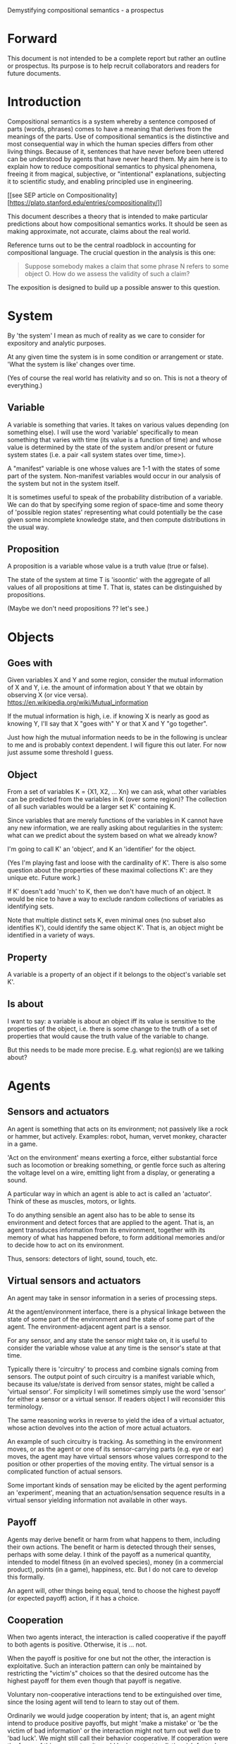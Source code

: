 Demystifying compositional semantics - a prospectus

* Forward

This document is not intended to be a complete report but rather an
outline or prospectus.  Its purpose is to help recruit collaborators
and readers for future documents.

* Introduction

Compositional semantics is a system whereby a sentence composed 
of parts (words, phrases) comes to have a meaning that derives from
the meanings 
of the parts.  Use of compositional semantics is the distinctive and
most consequential way in which the human species differs from other
living things.  Because of it, sentences that have
never before been uttered can be understood by agents that have never
heard them. My aim here is to explain how to reduce compositional
semantics to physical phenomena, freeing it from
magical, subjective, or "intentional" explanations,
subjecting it to scientific study, and enabling principled use in
engineering.

[[see SEP article on 
Compositionality][https://plato.stanford.edu/entries/compositionality/]]

This document describes a theory that is intended to make particular
predictions about how compositional semantics works.  It should be seen as making
approximate, not accurate, claims about the real world.

Reference turns out to be the central roadblock in accounting for
compositional language.  The crucial question in the analysis is this one:

    #+BEGIN_QUOTE
    Suppose somebody makes a claim that some phrase N refers to some
    object O.  How do we assess the validity of such a claim?
    #+END_QUOTE

The exposition is designed to build up a possible answer to this
question.

* System

By 'the system' I mean as much of reality as we care to consider for
expository and analytic purposes.

At any given time the system is in some condition or arrangement or
state.  'What the system is like' changes over time.

(Yes of course the real world has relativity and so on.  This is not a
theory of everything.)

** Variable

A variable is something that varies.  It takes on various values
depending (on something else).  I will use the word 'variable'
specifically to mean something that varies with time (its value is a
function of time) and whose value is determined by the state of the
system and/or present or future system states (i.e. a pair <all system
states over time, time>).

A "manifest" variable is one whose values are 1-1 with the states of
some part of the system.  Non-manifest variables would occur in our
analysis of the system but not in the system itself.

It is sometimes useful to speak of the probability distribution of a
variable.  We can do that by specifying some region of space-time and
some theory of 'possible region states' representing what could
potentially be the case given some incomplete knowledge state, and
then compute distributions in the usual way.

** Proposition

A proposition is a variable whose value is a truth value (true or false).

The state of the system at time T is 'isoontic' with the aggregate of
all values of all propositions at time T.  That is, states can be
distinguished by propositions.

(Maybe we don't need propositions ?? let's see.)

* Objects
** Goes with

Given variables X and Y and some region, consider the
mutual information of X and Y, i.e. the amount of information about Y
that we obtain by observing X (or vice versa).
https://en.wikipedia.org/wiki/Mutual_information

If the mutual information is high, i.e. if knowing X is nearly as good
as knowing Y, I'll say that X "goes with" Y or that X and Y "go
together".

Just how high the mutual information needs to be in the following is
unclear to me and is probably context dependent.  I will figure this
out later.  For now just assume some threshold I guess.

** Object

From a set of variables K = {X1, X2, ... Xn} we can ask, what other
variables can be predicted from the variables in K (over some region)?
The collection of all such variables would be a larger set K'
containing K.

Since variables that are merely functions of the variables in K cannot
have any new information, we are really asking about regularities in
the system: what can we predict about the system based on what we
already know?

I'm going to call K' an 'object', and K an 'identifier' for the object.

(Yes I'm playing fast and loose with the cardinality of K'.  There is
also some question about the properties of these maximal collections
K': are they unique etc.  Future work.)

If K' doesn't add 'much' to K, then we don't have much of an object.
It would be nice to have a way to exclude random collections of
variables as identifying sets.

Note that multiple distinct sets K, even minimal ones (no subset
also identifies K'), could identify the same object K'.  That is, an
object might be identified in a variety of ways.

** Property

A variable is a property of an object if it belongs to the object's
variable set K'.

** Is about

I want to say: a variable is about an object iff its value is
sensitive to the properties of the object, i.e. there is some change
to the truth of a set of properties that would cause the truth value
of the variable to change.

But this needs to be made more precise.  E.g. what region(s) are we
talking about?

* Agents
** Sensors and actuators

An agent is something that acts on its environment; not passively like a
rock or hammer, but actively.  Examples: robot, human, vervet monkey,
character in a game.

'Act on the environment' means exerting a force, either substantial force
such as locomotion or breaking something, or gentle force such as
altering the voltage level on a wire, emitting light from a display,
or generating a sound.

A particular way in which an agent is able to act is called an
'actuator'.  Think of these as muscles, motors, or lights.

To do anything sensible an agent also has to be able to sense its
environment and detect forces that are applied to the agent.  That is, an
agent transduces information from its environment, together
with its memory of what has happened before, to form additional
memories and/or to decide how to act on its environment.

Thus, sensors: detectors of light, sound, touch, etc.

** Virtual sensors and actuators

An agent may take in sensor information in a series of processing steps.

At the agent/environment interface, there is a physical linkage
between the state of some part of the environment and the state of
some part of the agent.  The environment-adjacent agent part
is a sensor.

For any sensor, and any state the sensor might take on, it is useful
to consider the variable whose value at any time is the sensor's state
at that time.

Typically there is 'circuitry' to process and combine signals coming
from sensors.  The output point of such circuitry is a manifest
variable which, because its value/state is derived from sensor states,
might be called a 'virtual sensor'.  For simplicity I will sometimes
simply use the word 'sensor' for either a sensor or a virtual sensor.
If readers object I will reconsider this terminology.

The same reasoning works in reverse to yield the idea of a virtual
actuator, whose action devolves into the action of more actual
actuators.

An example of such circuitry is tracking.  As something in the
environment moves, or as the agent or one of its sensor-carrying parts
(e.g. eye or ear) moves, the agent may have virtual sensors whose
values correspond to the position or other properties of the moving
entity.  The virtual sensor is a complicated function of actual
sensors.

Some important kinds of sensation may be elicited by the agent
performing an 'experiment', meaning that an actuation/sensation
sequence results in a virtual sensor yielding information not
available in other ways.

** Payoff

Agents may derive benefit or harm from what happens to them, including
their own actions.  The benefit or harm is detected through their
senses, perhaps with some delay.  I think of the payoff as a numerical
quantity, intended to model fitness (in an evolved species), money (in
a commercial product), points (in a game), happiness, etc.  But I do
not care to develop this formally.

An agent will, other things being equal, tend to choose the highest
payoff (or expected payoff) action, if it has a choice.

** Cooperation

When two agents interact, the interaction is called cooperative if the
payoff to both agents is positive.  Otherwise, it is ... not.

When the payoff is positive for one but not the other, the
interaction is exploitative.  Such an interaction pattern can only be
maintained by restricting the "victim's" choices so that the desired
outcome has the highest payoff for them even though that payoff is
negative.

Voluntary non-cooperative interactions tend to be extinguished over
time, since the losing agent will tend to learn to stay out of them.

Ordinarily we would judge cooperation by intent; that is, an agent
might intend to produce positive payoffs, but might 'make a mistake'
or 'be the victim of bad information' or the interaction might not
turn out well due to 'bad luck'.  We might still call their behavior
cooperative.  If cooperation were the focus of this prospectus, it
would be important to distinguish factual payoff from expected payoff.

* Perception

Common sense tells us that agents perceive objects, but this has to be
explained in terms of the apparatus built up so far (variables,
sensors, ...).

Sensors obtain information from the agent's environment by relaying
state across the agent/environment boundary.  The agent
can detect which variables (thus read) go which other ones, and we can
suppose that they form 'object hypotheses' consisting of variables
that they know about that go together.  Object hypotheses help them
make predictions, and good predictions lead to high payoffs.

If two agents are together in a region, they are 'likely' to form
similar object hypotheses when 'looking at' the same parts of the
region, even if they have different types of sensors.  This is because
there are physically dictated peripheral sensations for both agents,
arising from some 'real' object.

And these object hypotheses are similarly likely to be compatible with
actual objects.  Manifest variables in a hypothesis 'go with'
theoretical variables derived from an object's state.

* Communication
** Channel

A channel connects two agents A and B so that they can interact.  One
agent, the 'speaker' or 'sender' or 'writer', can change the state of
the channel, and the other, the 'listener' or 'receiver' or 'reader',
can sense the state.

B is thereby connected indirectly to A's actuators, and A is connected
indirectly to B's sensors.  The forces involved are typically gentle.
Communication does not result in any direct physical payoff or loss to
the participants [notwithstanding the 'handicap principle' and
expensive media; TBD].

** Sentence

The state of a channel is called a 'call' or a 'sentence' or a 'message'.

An 'atomic' sentence is one without independently meaningful parts
(e.g. the call of a vervet monkey or cry of a baby).  A 'compound' or
'composed' sentence has parts (as in a multi-word sentence uttered by
an adult human or robot).

** Sayability

Suppose A is communicating with B over a channel.
A sentence is sayable in a context if, when A says it, the
outcome is a cooperative (positive payoff) interaction between A and B.

A positive payoff to B can result if the sentence 'provides useful
information'.  A is acting, in effect, as an extension of B's sensors.
Such sentences are called declarative.  They have an expected positive
payoff to B.  A may receive an indirect positive payoff via
reciprocation, inclusive fitness, amortization, or in some other way.

A positive payoff to A can result from B doing something on A's
behalf.  B is acting, in effect, as an extension of A's actuators.  We
call these imperative sentences.  They have an expected positive
payoff to A, and an indirect payoff to B.

A question is an imperative sentence that requests information (an
answer).

Conventionally we would speak of a sentence being true, rather than
being sayable, but there is no effective way to assess truth other
than by looking whether the sentence has a 'good' vs. 'bad' effect on
other agents.  Sayability is an idea that makes sense in terms of
biology and evolution; it does not require appeal to cognition or
metaphysics.  This is not to say truth is meaningless; it is just not
helpful in this analysis to attribute it to the agents' communication.

It many situations it would be natural to use sayability as evidence
of truth, and non-sayability as evidence of falsity, so it is easy and
probably not too harmful to confuse sayability and truth.

Sayability may not be directly observable, but we can get close.
  1. If an agent says S, it is probably sayable (in that context).
  2. If an agent does not say S when otherwise it might, maybe it's
     not sayable.
  3. If we have a way to ask an agent whether it thinks it would be OK
     to say S (if S is sayable), we might simply ask it.

** Sentence meaning

The meaning of a sentence is a proposition; specifically, a
proposition that is true if and only if the sentence is sayable.

Presumably the sentence is sayable (or not) _because_ the proposition
is true (false), but such causation would usually be complex.
Fortunately we don't need to understand what the causation is.

* Compositional communication
** Sentence parts

Sentences in natural language come in a variety of compositional
forms, but the canonical structure of a subject phrase composed with a
predicate phrase is at the core of language; everything else
(prepositional clauses, conjunctions, appositives, etc.) is an
elaboration.  I will stick to the canonical form because my aim is
only to explain reference, not all of language.

** Reference

We come to the motivating question now: Suppose somebody makes a claim
that some phrase N refers to some object O.  How do we assess the
validity of such a claim?

To drive home that this is a rigorous question free of metaphysics, we
can put it in software engineering terms: Suppose a piece of software
is said to use phrase N to refer to some object O.  How do we write a
unit test for that property?  Or, how would we detect a bug in the
program caused by an error in reference?

The theory leads to the following definition of reference:

    #+BEGIN_QUOTE
    A noun phrase N refers to object O iff for every sentence S having
    N as its subject phrase, S means a proposition that is about O.
    #+END_QUOTE

(See above for 'means', 'proposition', and 'about'.)

This would predict, for example, that in learning 'what N refers to', an
agent learns the sayability of a number of sentences S that lexically
include N, and interpolates an object hypothesis (the referent of N)
that goes with the propositions that are the meanings of the sentences
S.

Every part of the theory rests on a foundation of variables, sentences,
and sayability.  These are all external phenomena that can be observed
and measured.  There is no appeal to 'mental models' or 'concepts'.

We are led to this reduction because the theory provides no
other way to define reference.

How well this matches the way "reference" is used in ordinary language
remains to be seen.

** Predication

For compositionality, we need for both subjects and predicates to have
meaning that enables their use in new sentences.  Object hypotheses
liberate noun phrases from the sentences they inhabit and permit them
to join with new predicates, but we must also have some theory of the
independence of predicates.

I've been so busy with reference I haven't had time to nail this
down.  But my feeling is that it will end up being much easier than
reference.  My working hypothesis is that a predicate means a 'procedure'
that acts quasi-computationally on an object hypothesis to yield a truth
value.

(Actually an agent will have multiple 'competencies' around subjects
and predicates, not just for assessing truth but also for bringing it
about, as for the interpretation of imperatives.)

An important case to consider is requests to make things.  "Make me an
omelet" has a reference to an omelet that does not yet exist, but will
exist after the request is carried out.  Computationally, the
predicate "Make me ---" operates not on the omelet, but on the omelet
hypothesis.  The hypothesis in turn can be consulted to determine what
ingredients should be used, by asking it what one would observe should
the request be successfully carried out.

** Assessing meaning and reference

Assays of sentence meaning (sayability) cannot be exhaustive because
we would have to measure payoffs in all possible situations, while
controlling for agents' memories (experience).  This might be possible
in a laboratory setting, but is not practical in any realistic
setting.  We can, however, make pretty good hypotheses of meaning with
limited data, by reasoning about agents and environments (using our own knowledge of
them) and applying common sense assumptions to seek the best hypotheses
of meaning that fit available data.

Similarly, because there are so many predicate phrases that might
combine with a given noun phrase to form sentences, we cannot
enumerate and test them all, and we may have to use heuristics to
determine reference.

These definitions of meaning and reference may be exact, but in
practice, meaning and reference are unknowable.  This may feel
unsatisfactory, but remember that there is no definite knowledge in
science at all, only hypotheses that fit the available data better or
worse than one another.

** Unit tests

[Placeholder.  If I'm right then I've established that a computer
really is capable of genuine meaning and reference, not just "form
filling", but only under certain circumstances.  I should be able to
spell out the implications of the theory for 'knowledge
representation' and robot language.]

* Other topics TBD
** Prior work

Leibniz, Frege, Russell, Wittgenstein, Quine, Millikan, Horwich,
Kripke, Gopnik, Harman, Yablo, many others.

Much indebted to Brian Cantwell Smith.

Not totally happy with Chomsky.

** Correction

Systems are typically not stable without mechanisms for correcting
deviations from 'normal' states.

When the system involves language, this means steering agents to
repair 'incorrect' behavior.

Incentives to make corrections have to come from within the system; in
the present case, from agent behaviors, which are guided by payoff
calculations.

So it would be nice to analyze payoffs and stability in relation to
sentence meaning: sentences that shouldn't be understood but are, or
shouldn't be said but are, and why they might be cooperative anyhow.

** Objects change

In order to make use of an object hypothesis when appropriate an agent
must be able to discriminate situations where the hypothesis is likely
to work (the object is 'identified') and those where it is not (what
is seen is not 'identified' as the object).

The theory implies some position on the Ship of Theseus.  What is it?

** Mereology

An object, and a part of that object, require different object
hypotheses.  Explain.

** Species
** Parsing
** Child development

Infants learn meaning quickly and apparently with very little data.
Is what an infant does consistent with what I've outlined?

** What does this have to do with HTTPrange-14?

The infamous HTTPrange-14 question hinged on what a particular kind of
URL (or URI) refers to, and years of bickering by many very clever
people didn't lead to any progress on the question.

https://en.wikipedia.org/wiki/HTTPRange-14

Standards are most successful when they are accompanied by good unit
tests, so in order to steer the group away from metaphysics and
bullying, I asked the question, how would someone write a unit test to
detect variance against _any_ requirement having to do with reference?
There was no answer to this question.
